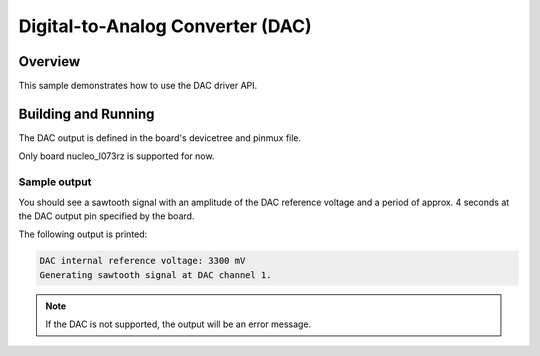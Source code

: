 .. _dac-sample:

Digital-to-Analog Converter (DAC)
#################################

Overview
********

This sample demonstrates how to use the DAC driver API.

Building and Running
********************

The DAC output is defined in the board's devicetree and pinmux file.

Only board nucleo_l073rz is supported for now.

Sample output
=============

You should see a sawtooth signal with an amplitude of the DAC reference
voltage and a period of approx. 4 seconds at the DAC output pin specified
by the board.

The following output is printed:

.. code-block:: console

   DAC internal reference voltage: 3300 mV
   Generating sawtooth signal at DAC channel 1.

.. note:: If the DAC is not supported, the output will be an error message.
